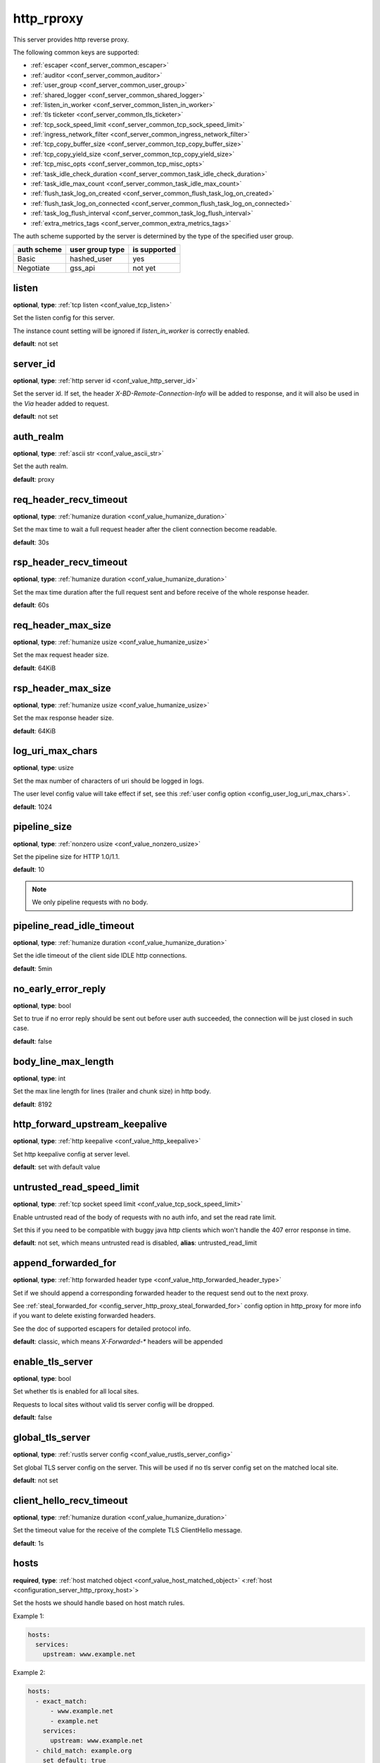 .. _configuration_server_http_rproxy:

http_rproxy
===========

This server provides http reverse proxy.

The following common keys are supported:

* :ref:`escaper <conf_server_common_escaper>`
* :ref:`auditor <conf_server_common_auditor>`
* :ref:`user_group <conf_server_common_user_group>`
* :ref:`shared_logger <conf_server_common_shared_logger>`
* :ref:`listen_in_worker <conf_server_common_listen_in_worker>`
* :ref:`tls ticketer <conf_server_common_tls_ticketer>`
* :ref:`tcp_sock_speed_limit <conf_server_common_tcp_sock_speed_limit>`
* :ref:`ingress_network_filter <conf_server_common_ingress_network_filter>`
* :ref:`tcp_copy_buffer_size <conf_server_common_tcp_copy_buffer_size>`
* :ref:`tcp_copy_yield_size <conf_server_common_tcp_copy_yield_size>`
* :ref:`tcp_misc_opts <conf_server_common_tcp_misc_opts>`
* :ref:`task_idle_check_duration <conf_server_common_task_idle_check_duration>`
* :ref:`task_idle_max_count <conf_server_common_task_idle_max_count>`
* :ref:`flush_task_log_on_created <conf_server_common_flush_task_log_on_created>`
* :ref:`flush_task_log_on_connected <conf_server_common_flush_task_log_on_connected>`
* :ref:`task_log_flush_interval <conf_server_common_task_log_flush_interval>`
* :ref:`extra_metrics_tags <conf_server_common_extra_metrics_tags>`

The auth scheme supported by the server is determined by the type of the specified user group.

+-------------+---------------------------+-------------------+
|auth scheme  |user group type            |is supported       |
+=============+===========================+===================+
|Basic        |hashed_user                |yes                |
+-------------+---------------------------+-------------------+
|Negotiate    |gss_api                    |not yet            |
+-------------+---------------------------+-------------------+

listen
------

**optional**, **type**: :ref:`tcp listen <conf_value_tcp_listen>`

Set the listen config for this server.

The instance count setting will be ignored if *listen_in_worker* is correctly enabled.

**default**: not set

.. versionadded:: 1.7.20 change listen config to be optional

.. _config_server_http_rproxy_server_id:

server_id
---------

**optional**, **type**: :ref:`http server id <conf_value_http_server_id>`

Set the server id. If set, the header *X-BD-Remote-Connection-Info* will be added to response,
and it will also be used in the *Via* header added to request.

**default**: not set

auth_realm
----------

**optional**, **type**: :ref:`ascii str <conf_value_ascii_str>`

Set the auth realm.

**default**: proxy

req_header_recv_timeout
-----------------------

**optional**, **type**: :ref:`humanize duration <conf_value_humanize_duration>`

Set the max time to wait a full request header after the client connection become readable.

**default**: 30s

rsp_header_recv_timeout
-----------------------

**optional**, **type**: :ref:`humanize duration <conf_value_humanize_duration>`

Set the max time duration after the full request sent and before receive of the whole response header.

**default**: 60s

req_header_max_size
-------------------

**optional**, **type**: :ref:`humanize usize <conf_value_humanize_usize>`

Set the max request header size.

**default**: 64KiB

rsp_header_max_size
-------------------

**optional**, **type**: :ref:`humanize usize <conf_value_humanize_usize>`

Set the max response header size.

**default**: 64KiB

.. _config_server_http_rproxy_log_uri_max_chars:

log_uri_max_chars
-----------------

**optional**, **type**: usize

Set the max number of characters of uri should be logged in logs.

The user level config value will take effect if set, see this :ref:`user config option <config_user_log_uri_max_chars>`.

**default**: 1024

pipeline_size
-------------

**optional**, **type**: :ref:`nonzero usize <conf_value_nonzero_usize>`

Set the pipeline size for HTTP 1.0/1.1.

**default**: 10

.. note::

  We only pipeline requests with no body.

pipeline_read_idle_timeout
--------------------------

**optional**, **type**: :ref:`humanize duration <conf_value_humanize_duration>`

Set the idle timeout of the client side IDLE http connections.

**default**: 5min

no_early_error_reply
--------------------

**optional**, **type**: bool

Set to true if no error reply should be sent out before user auth succeeded, the connection will be just closed
in such case.

**default**: false

body_line_max_length
--------------------

**optional**, **type**: int

Set the max line length for lines (trailer and chunk size) in http body.

**default**: 8192

http_forward_upstream_keepalive
-------------------------------

**optional**, **type**: :ref:`http keepalive <conf_value_http_keepalive>`

Set http keepalive config at server level.

**default**: set with default value

untrusted_read_speed_limit
--------------------------

**optional**, **type**: :ref:`tcp socket speed limit <conf_value_tcp_sock_speed_limit>`

Enable untrusted read of the body of requests with no auth info, and set the read rate limit.

Set this if you need to be compatible with buggy java http clients which won't handle the 407 error response in time.

**default**: not set, which means untrusted read is disabled, **alias**: untrusted_read_limit

.. versionchanged:: 1.4.0 changed name to untrusted_read_speed_limit

append_forwarded_for
--------------------

**optional**, **type**: :ref:`http forwarded header type <conf_value_http_forwarded_header_type>`

Set if we should append a corresponding forwarded header to the request send out to the next proxy.

See :ref:`steal_forwarded_for <config_server_http_proxy_steal_forwarded_for>` config option in http_proxy for more info
if you want to delete existing forwarded headers.

See the doc of supported escapers for detailed protocol info.

**default**: classic, which means *X-Forwarded-\** headers will be appended

enable_tls_server
-----------------

**optional**, **type**: bool

Set whether tls is enabled for all local sites.

Requests to local sites without valid tls server config will be dropped.

**default**: false

.. _configuration_server_http_rproxy_global_tls_server:

global_tls_server
-----------------

**optional**, **type**: :ref:`rustls server config <conf_value_rustls_server_config>`

Set global TLS server config on the server. This will be used if no tls server config set on the matched local site.

**default**: not set

client_hello_recv_timeout
-------------------------

**optional**, **type**: :ref:`humanize duration <conf_value_humanize_duration>`

Set the timeout value for the receive of the complete TLS ClientHello message.

**default**: 1s

hosts
-----

**required**, **type**: :ref:`host matched object <conf_value_host_matched_object>` <:ref:`host <configuration_server_http_rproxy_host>`>

Set the hosts we should handle based on host match rules.

Example 1:

.. code-block:: yaml

  hosts:
    services:
      upstream: www.example.net

Example 2:

.. code-block:: yaml

  hosts:
    - exact_match:
        - www.example.net
        - example.net
      services:
        upstream: www.example.net
    - child_match: example.org
      set_default: true
      services:
        upstream: www.example.org

**default**: not set

.. _configuration_server_http_rproxy_host:

Host
^^^^

This is the config for each local host on this server.

tls_server
""""""""""

**optional**, **type**: :ref:`rustls server config <conf_value_rustls_server_config>`

Set TLS server config for this local site.

If not set, the :ref:`global tls server <configuration_server_http_rproxy_global_tls_server>` config will be used.

**default**: not set

upstream
""""""""

**required**, **type**: :ref:`upstream str <conf_value_upstream_str>`

Set the target upstream address. The default port is 80 which can be omitted.

tls_client
""""""""""

**optional**, **type**: :ref:`openssl tls client config <conf_value_openssl_tls_client_config>`

Set TLS parameters for this local TLS client if https is needed.
If set to empty map, a default config is used.

**default**: not set

tls_name
""""""""

**optional**, **type**: :ref:`tls name <conf_value_tls_name>`

Set the tls server name to verify tls certificate of the upstream site.

If not set, the host part of the upstream address will be used.

**default**: not set
